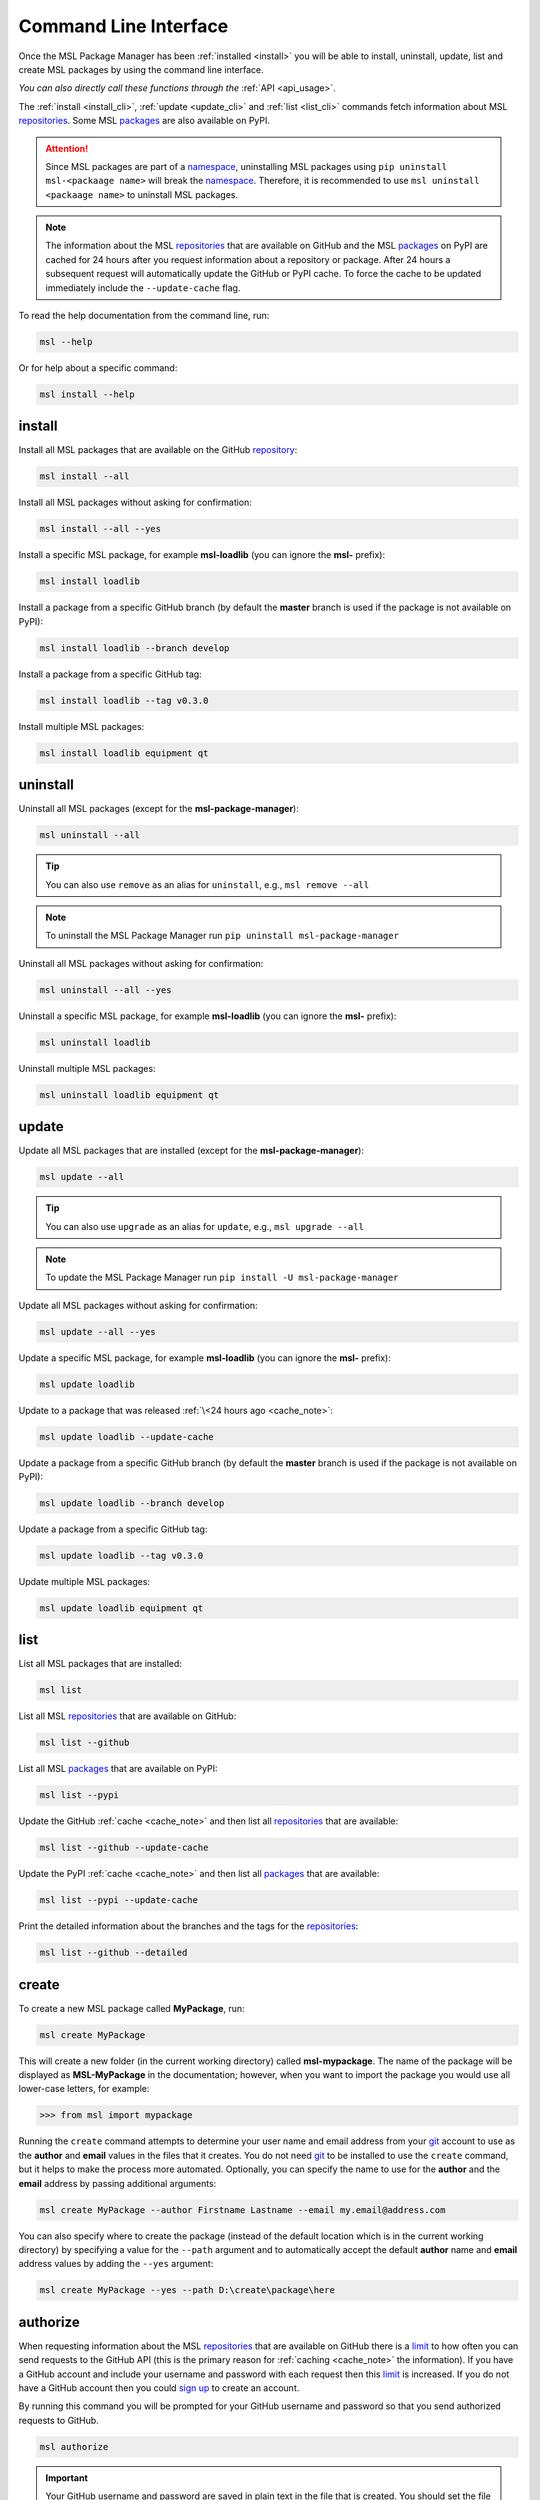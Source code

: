 .. _cli-usage:

Command Line Interface
======================

Once the MSL Package Manager has been :ref:`installed <install>` you will be able to install,
uninstall, update, list and create MSL packages by using the command line interface.

*You can also directly call these functions through the* :ref:`API <api_usage>`.

The :ref:`install <install_cli>`, :ref:`update <update_cli>` and :ref:`list <list_cli>` commands
fetch information about MSL repositories_. Some MSL packages_ are also available on PyPI.

.. attention::
   Since MSL packages are part of a namespace_, uninstalling MSL packages using
   ``pip uninstall msl-<packaage name>`` will break the namespace_. Therefore, it is
   recommended to use ``msl uninstall <packaage name>`` to uninstall MSL packages.

.. _cache_note:
.. note::
   The information about the MSL repositories_ that are available on GitHub and the MSL packages_ on PyPI are
   cached for 24 hours after you request information about a repository or package. After 24 hours a subsequent
   request will automatically update the GitHub or PyPI cache. To force the cache to be updated immediately
   include the ``--update-cache`` flag.

To read the help documentation from the command line, run:

.. code-block:: console

   msl --help

Or for help about a specific command:

.. code-block:: console

   msl install --help

.. _install_cli:

install
-------

Install all MSL packages that are available on the GitHub `repository <repositories_>`_:

.. code-block:: console

   msl install --all

Install all MSL packages without asking for confirmation:

.. code-block:: console

   msl install --all --yes

Install a specific MSL package, for example **msl-loadlib** (you can ignore the **msl-** prefix):

.. code-block:: console

   msl install loadlib

Install a package from a specific GitHub branch (by default the **master** branch is used if the package
is not available on PyPI):

.. code-block:: console

   msl install loadlib --branch develop

Install a package from a specific GitHub tag:

.. code-block:: console

   msl install loadlib --tag v0.3.0

Install multiple MSL packages:

.. code-block:: console

   msl install loadlib equipment qt

.. _uninstall_cli:

uninstall
---------

Uninstall all MSL packages (except for the **msl-package-manager**):

.. code-block:: console

   msl uninstall --all

.. tip::
   You can also use ``remove`` as an alias for ``uninstall``, e.g., ``msl remove --all``

.. note::
   To uninstall the MSL Package Manager run ``pip uninstall msl-package-manager``

Uninstall all MSL packages without asking for confirmation:

.. code-block:: console

   msl uninstall --all --yes

Uninstall a specific MSL package, for example **msl-loadlib** (you can ignore the **msl-** prefix):

.. code-block:: console

   msl uninstall loadlib

Uninstall multiple MSL packages:

.. code-block:: console

   msl uninstall loadlib equipment qt

.. _update_cli:

update
------

Update all MSL packages that are installed (except for the **msl-package-manager**):

.. code-block:: console

   msl update --all

.. tip::
   You can also use ``upgrade`` as an alias for ``update``, e.g., ``msl upgrade --all``

.. note::
   To update the MSL Package Manager run ``pip install -U msl-package-manager``

Update all MSL packages without asking for confirmation:

.. code-block:: console

   msl update --all --yes

Update a specific MSL package, for example **msl-loadlib** (you can ignore the **msl-** prefix):

.. code-block:: console

   msl update loadlib

Update to a package that was released :ref:`\<24 hours ago <cache_note>`:

.. code-block:: console

   msl update loadlib --update-cache

Update a package from a specific GitHub branch (by default the **master** branch is used if the package
is not available on PyPI):

.. code-block:: console

   msl update loadlib --branch develop

Update a package from a specific GitHub tag:

.. code-block:: console

   msl update loadlib --tag v0.3.0

Update multiple MSL packages:

.. code-block:: console

   msl update loadlib equipment qt

.. _list_cli:

list
----

List all MSL packages that are installed:

.. code-block:: console

   msl list

List all MSL repositories_ that are available on GitHub:

.. code-block:: console

   msl list --github

List all MSL packages_ that are available on PyPI:

.. code-block:: console

   msl list --pypi

Update the GitHub :ref:`cache <cache_note>` and then list all repositories_ that are available:

.. code-block:: console

   msl list --github --update-cache

Update the PyPI :ref:`cache <cache_note>` and then list all packages_ that are available:

.. code-block:: console

   msl list --pypi --update-cache

Print the detailed information about the branches and the tags for the repositories_:

.. code-block:: console

   msl list --github --detailed

.. _create_cli:

create
------

To create a new MSL package called **MyPackage**, run:

.. code-block:: console

   msl create MyPackage

This will create a new folder (in the current working directory) called **msl-mypackage**. The name of the package
will be displayed as **MSL-MyPackage** in the documentation; however, when you want to import the package you would
use all lower-case letters, for example:

.. code-block:: pycon

   >>> from msl import mypackage

Running the ``create`` command attempts to determine your user name and email address from your git_ account
to use as the **author** and **email** values in the files that it creates. You do not need git_ to be installed
to use the ``create`` command, but it helps to make the process more automated. Optionally, you can specify the
name to use for the **author** and the **email** address by passing additional arguments:

.. code-block:: console

   msl create MyPackage --author Firstname Lastname --email my.email@address.com

You can also specify where to create the package (instead of the default location which is in the current working
directory) by specifying a value for the ``--path`` argument and to automatically accept the default **author**
name and **email** address values by adding the ``--yes`` argument:

.. code-block:: console

   msl create MyPackage --yes --path D:\create\package\here

.. _authorize_cli:

authorize
---------

When requesting information about the MSL repositories_ that are available on GitHub there is a limit_ to
how often you can send requests to the GitHub API (this is the primary reason for :ref:`caching <cache_note>`
the information). If you have a GitHub account and include your username and password with each request then
this limit_ is increased. If you do not have a GitHub account then you could `sign up <github_signup_>`_ to
create an account.

By running this command you will be prompted for your GitHub username and password so that you send
authorized requests to GitHub.

.. code-block:: console

   msl authorize

.. important::
   Your GitHub username and password are saved in plain text in the file that is created. You should set
   the file permissions provided by your operating system to ensure that your GitHub credentials are safe.
   The file is saved to your ``$HOME`` directory.

.. _git: https://git-scm.com
.. _repositories: https://github.com/MSLNZ
.. _packages: https://pypi.org/search/?q=msl-
.. _namespace: https://packaging.python.org/guides/packaging-namespace-packages/
.. _limit: https://developer.github.com/v3/#rate-limiting
.. _github_signup: https://github.com/join?source=header-home
